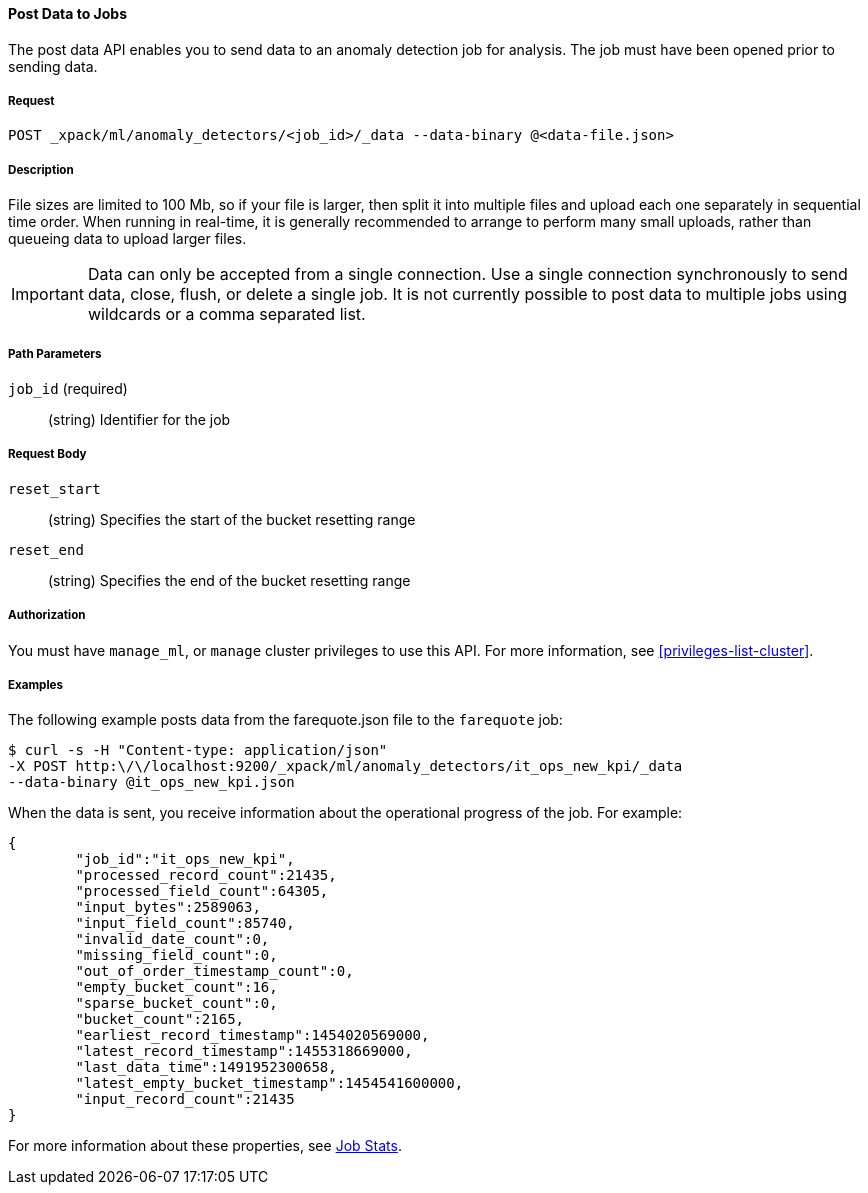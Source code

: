 //lcawley: Verified example output 2017-04-11
[[ml-post-data]]
==== Post Data to Jobs

The post data API enables you to send data to an anomaly detection job for analysis.
The job must have been opened prior to sending data.


===== Request

`POST _xpack/ml/anomaly_detectors/<job_id>/_data --data-binary @<data-file.json>`


===== Description

File sizes are limited to 100 Mb, so if your file is larger,
then split it into multiple files and upload each one separately in sequential time order.
When running in real-time, it is generally recommended to arrange to perform
many small uploads, rather than queueing data to upload larger files.

IMPORTANT:  Data can only be accepted from a single connection.
Use a single connection synchronously to send data, close, flush, or delete a single job.
It is not currently possible to post data to multiple jobs using wildcards
or a comma separated list.


===== Path Parameters

`job_id` (required)::
		(string) Identifier for the job


===== Request Body

`reset_start`::
		(string) Specifies the start of the bucket resetting range

`reset_end`::
		(string) Specifies the end of the bucket resetting range


===== Authorization

You must have `manage_ml`, or `manage` cluster privileges to use this API.
For more information, see <<privileges-list-cluster>>.


===== Examples

The following example posts data from the farequote.json file to the `farequote` job:

[source,js]
--------------------------------------------------
$ curl -s -H "Content-type: application/json"
-X POST http:\/\/localhost:9200/_xpack/ml/anomaly_detectors/it_ops_new_kpi/_data
--data-binary @it_ops_new_kpi.json
--------------------------------------------------

//TBD: Create example of how to post a small data example in Kibana?

When the data is sent, you receive information about the operational progress of the job.
For example:

[source,js]
----
{
	"job_id":"it_ops_new_kpi",
	"processed_record_count":21435,
	"processed_field_count":64305,
	"input_bytes":2589063,
	"input_field_count":85740,
	"invalid_date_count":0,
	"missing_field_count":0,
	"out_of_order_timestamp_count":0,
	"empty_bucket_count":16,
	"sparse_bucket_count":0,
	"bucket_count":2165,
	"earliest_record_timestamp":1454020569000,
	"latest_record_timestamp":1455318669000,
	"last_data_time":1491952300658,
	"latest_empty_bucket_timestamp":1454541600000,
	"input_record_count":21435
}
----

For more information about these properties, see <<ml-jobstats,Job Stats>>.
